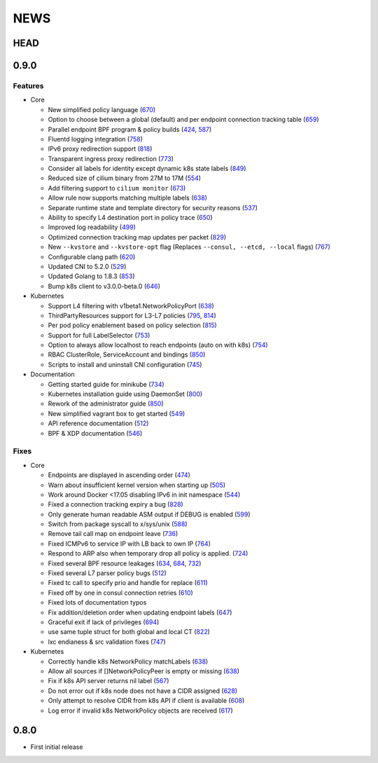 ****
NEWS
****

HEAD
====

0.9.0
=====

Features
--------

- Core

  - New simplified policy language (670_)
  - Option to choose between a global (default) and per endpoint connection tracking table (659_)
  - Parallel endpoint BPF program & policy builds (424_, 587_)
  - Fluentd logging integration (758_)
  - IPv6 proxy redirection support (818_)
  - Transparent ingress proxy redirection (773_)
  - Consider all labels for identity except dynamic k8s state labels (849_)
  - Reduced size of cilium binary from 27M to 17M (554_)
  - Add filtering support to ``cilium monitor`` (673_)
  - Allow rule now supports matching multiple labels (638_)
  - Separate runtime state and template directory for security reasons (537_)
  - Ability to specify L4 destination port in policy trace (650_)
  - Improved log readability (499_)
  - Optimized connection tracking map updates per packet (829_)
  - New ``--kvstore`` and ``--kvstore-opt`` flag (Replaces ``--consul, --etcd, --local`` flags)  (767_)
  - Configurable clang path (620_)
  - Updated CNI to 5.2.0 (529_)
  - Updated Golang to 1.8.3 (853_)
  - Bump k8s client to v3.0.0-beta.0 (646_)

- Kubernetes

  - Support L4 filtering with v1beta1.NetworkPolicyPort (638_)
  - ThirdPartyResources support for L3-L7 policies (795_, 814_)
  - Per pod policy enablement based on policy selection (815_)
  - Support for full LabelSelector (753_)
  - Option to always allow localhost to reach endpoints (auto on with k8s) (754_)
  - RBAC ClusterRole, ServiceAccount and bindings (850_)
  - Scripts to install and uninstall CNI configuration (745_)

- Documentation

  - Getting started guide for minikube (734_)
  - Kubernetes installation guide using DaemonSet (800_)
  - Rework of the administrator guide (850_)
  - New simplified vagrant box to get started (549_)
  - API reference documentation (512_)
  - BPF & XDP documentation (546_)

Fixes
-----

- Core

  - Endpoints are displayed in ascending order (474_)
  - Warn about insufficient kernel version when starting up (505_)
  - Work around Docker <17.05 disabling IPv6 in init namespace (544_)
  - Fixed a connection tracking expiry a bug (828_)
  - Only generate human readable ASM output if DEBUG is enabled (599_)
  - Switch from package syscall to x/sys/unix (588_)
  - Remove tail call map on endpoint leave (736_)
  - Fixed ICMPv6 to service IP with LB back to own IP (764_)
  - Respond to ARP also when temporary drop all policy is applied. (724_)
  - Fixed several BPF resource leakages (634_, 684_, 732_)
  - Fixed several L7 parser policy bugs (512_)
  - Fixed tc call to specify prio and handle for replace (611_)
  - Fixed off by one in consul connection retries (610_)
  - Fixed lots of documentation typos
  - Fix addition/deletion order when updating endpoint labels (647_)
  - Graceful exit if lack of privileges (694_)
  - use same tuple struct for both global and local CT (822_)
  - lxc endianess & src validation fixes (747_)

- Kubernetes

  - Correctly handle k8s NetworkPolicy matchLabels (638_)
  - Allow all sources if []NetworkPolicyPeer is empty or missing (638_)
  - Fix if k8s API server returns nil label (567_)
  - Do not error out if k8s node does not have a CIDR assigned (628_)
  - Only attempt to resolve CIDR from k8s API if client is available (608_)
  - Log error if invalid k8s NetworkPolicy objects are received (617_)


0.8.0
=====

- First initial release

.. _424: https://github.com/cilium/cilium/pull/424
.. _474: https://github.com/cilium/cilium/pull/474
.. _499: https://github.com/cilium/cilium/pull/499
.. _503: https://github.com/cilium/cilium/pull/503
.. _505: https://github.com/cilium/cilium/pull/505
.. _512: https://github.com/cilium/cilium/pull/512
.. _529: https://github.com/cilium/cilium/pull/529
.. _537: https://github.com/cilium/cilium/pull/537
.. _544: https://github.com/cilium/cilium/pull/544
.. _546: https://github.com/cilium/cilium/pull/546
.. _549: https://github.com/cilium/cilium/pull/549
.. _554: https://github.com/cilium/cilium/pull/554
.. _567: https://github.com/cilium/cilium/pull/567
.. _587: https://github.com/cilium/cilium/pull/587
.. _588: https://github.com/cilium/cilium/pull/588
.. _599: https://github.com/cilium/cilium/pull/599
.. _608: https://github.com/cilium/cilium/pull/608
.. _610: https://github.com/cilium/cilium/pull/610
.. _611: https://github.com/cilium/cilium/pull/611
.. _617: https://github.com/cilium/cilium/pull/617
.. _620: https://github.com/cilium/cilium/pull/620
.. _628: https://github.com/cilium/cilium/pull/628
.. _634: https://github.com/cilium/cilium/pull/634
.. _638: https://github.com/cilium/cilium/pull/638
.. _646: https://github.com/cilium/cilium/pull/646
.. _647: https://github.com/cilium/cilium/pull/647
.. _650: https://github.com/cilium/cilium/pull/650
.. _659: https://github.com/cilium/cilium/pull/659
.. _670: https://github.com/cilium/cilium/pull/670
.. _673: https://github.com/cilium/cilium/pull/673
.. _684: https://github.com/cilium/cilium/pull/684
.. _694: https://github.com/cilium/cilium/pull/694
.. _719: https://github.com/cilium/cilium/pull/719
.. _724: https://github.com/cilium/cilium/pull/724
.. _732: https://github.com/cilium/cilium/pull/732
.. _734: https://github.com/cilium/cilium/pull/734
.. _736: https://github.com/cilium/cilium/pull/736
.. _745: https://github.com/cilium/cilium/pull/745
.. _747: https://github.com/cilium/cilium/pull/747
.. _753: https://github.com/cilium/cilium/pull/753
.. _754: https://github.com/cilium/cilium/pull/754
.. _758: https://github.com/cilium/cilium/pull/758
.. _764: https://github.com/cilium/cilium/pull/764
.. _767: https://github.com/cilium/cilium/pull/767
.. _773: https://github.com/cilium/cilium/pull/773
.. _795: https://github.com/cilium/cilium/pull/795
.. _800: https://github.com/cilium/cilium/pull/800
.. _814: https://github.com/cilium/cilium/pull/814
.. _815: https://github.com/cilium/cilium/pull/815
.. _818: https://github.com/cilium/cilium/pull/818
.. _822: https://github.com/cilium/cilium/pull/822
.. _828: https://github.com/cilium/cilium/pull/828
.. _829: https://github.com/cilium/cilium/pull/829
.. _849: https://github.com/cilium/cilium/pull/849
.. _850: https://github.com/cilium/cilium/pull/850
.. _853: https://github.com/cilium/cilium/pull/853


